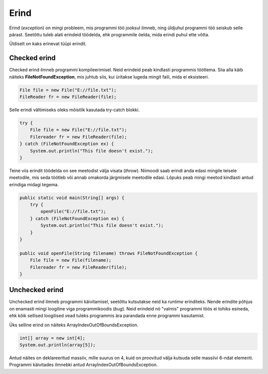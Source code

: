 =====
Erind
=====

Erind (*exception*) on mingi probleem, mis programmi töö jooksul ilmneb, ning üldjuhul programmi töö seiskub selle pärast. Seetõttu tuleb alati erindeid töödelda, ehk programmile öelda, mida erindi puhul ette võtta.

Üldiselt on kaks erinevat tüüpi erindit.

Checked erind
-------------

Checked erind ilmneb programmi kompileerimisel. Neid erindeid peab kindlasti programmis töötlema. Siia alla käib näiteks **FileNotFoundException**, mis juhtub siis, kui üritakse lugeda mingit faili, mida ei eksisteeri.

.. code-block:: java

    File file = new File("E://file.txt");
    FileReader fr = new FileReader(file);

Selle erindi vältimiseks oleks mõistlik kasutada try-catch blokki.

.. code-block:: java

    try {
        File file = new File("E://file.txt");
        Filereader fr = new FileReader(file);
    } catch (FileNotFoundException ex) {
        System.out.println("This file doesn't exist.");
    }

Teine viis erindit töödelda on see meetodist välja visata (*throw*). Niimoodi saab erindi anda edasi mingile teisele meetodile, mis seda töötleb või annab omakorda järgmisele meetodile edasi. Lõpuks peab mingi meetod kindlasti antud erindiga midagi tegema.

.. code-block:: java

    public static void main(String[] args) {
        try {
            openFile("E://file.txt");
        } catch (FileNotFoundException ex) {
            System.out.println("This file doesn't exist.");
        }
    }

    public void openFile(String filename) throws FileNotFoundException {
        File file = new File(filename);
        Filereader fr = new FileReader(file);
    }

Unchecked erind
---------------

Unchecked erind ilmneb programmi käivitamisel, seetõttu kutsutakse neid ka *runtime* erinditeks. Nende erindite põhjus on enamasti mingi loogiline viga programmikoodis (*bug*). Neid erindeid nö "valmis" programmi töös ei tohiks esineda, ehk kõik sellised loogilised vead tuleks programmis ära parandada enne programmi kasutamist.

Üks selline erind on näiteks ArrayIndexOutOfBoundsException.

.. code-block:: java

    int[] array = new int[4];
    System.out.println(array[5]);

Antud näites on deklareeritud massiiv, mille suurus on 4, kuid on proovitud välja kutsuda selle massiivi 6-ndat elementi. Programmi käivitades ilmnebki antud ArrayIndexOutOfBoundsException.